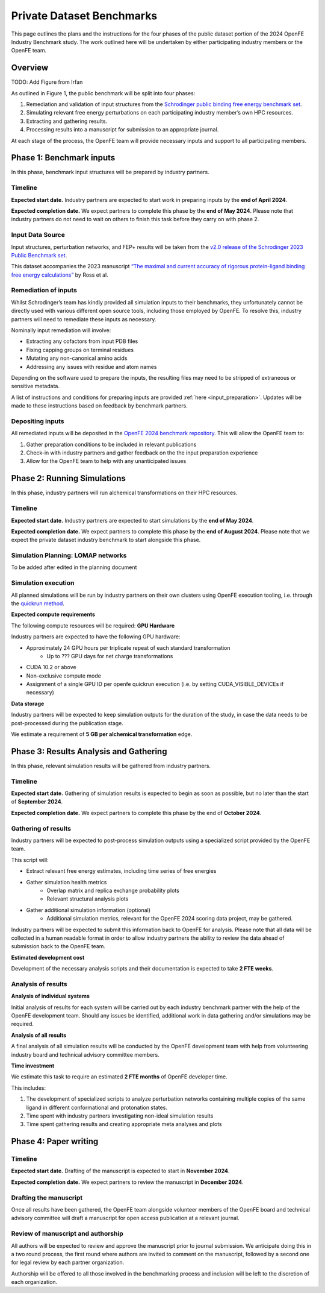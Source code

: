 .. _private_overview:

**************************
Private Dataset Benchmarks
**************************


This page outlines the plans and the instructions for the four phases of the public dataset portion of the 2024 OpenFE Industry Benchmark study.
The work outlined here will be undertaken by either participating industry members or the OpenFE team.

Overview
********

TODO: Add Figure from Irfan

As outlined in Figure 1, the public benchmark will be split into four phases:

1. Remediation and validation of input structures from the `Schrodinger public binding free energy benchmark set <https://github.com/schrodinger/public_binding_free_energy_benchmark>`_.
2. Simulating relevant free energy perturbations on each participating industry member’s own HPC resources.
3. Extracting and gathering results.
4. Processing results into a manuscript for submission to an appropriate journal.

At each stage of the process, the OpenFE team will provide necessary inputs and support to all participating members.

Phase 1: Benchmark inputs
*************************

In this phase, benchmark input structures will be prepared by industry partners.

Timeline
========

**Expected start date.**
Industry partners are expected to start work in preparing inputs by the **end of April 2024**.

**Expected completion date.**
We expect partners to complete this phase by the **end of May 2024**.
Please note that industry partners do not need to wait on others to finish this task before they carry on with phase 2.

Input Data Source
=================

Input structures, perturbation networks, and FEP+ results will be taken from the `v2.0 release of the Schrodinger 2023 Public Benchmark set <https://github.com/schrodinger/public_binding_free_energy_benchmark/tree/v2.0>`_.

This dataset accompanies the 2023 manuscript `“The maximal and current accuracy of rigorous protein-ligand binding free energy calculations” <https://www.nature.com/articles/s42004-023-01019-9>`_ by Ross et al.

Remediation of inputs
=====================

Whilst Schrodinger’s team has kindly provided all simulation inputs to their benchmarks, they unfortunately cannot be directly used with various different open source tools, including those employed by OpenFE. To resolve this, industry partners will need to remediate these inputs as necessary.

Nominally input remediation will involve:

* Extracting any cofactors from input PDB files
* Fixing capping groups on terminal residues
* Mutating any non-canonical amino acids
* Addressing any issues with residue and atom names

Depending on the software used to prepare the inputs, the resulting files may need to be stripped of extraneous or sensitive metadata.

A list of instructions and conditions for preparing inputs are provided :ref:`here <input_preparation>`.
Updates will be made to these instructions based on feedback by benchmark partners.

Depositing inputs
=================

All remediated inputs will be deposited in the `OpenFE 2024 benchmark repository <https://github.com/OpenFreeEnergy/IndustryBenchmarks2024>`_.
This will allow the OpenFE team to:

1. Gather preparation conditions to be included in relevant publications
2. Check-in with industry partners and gather feedback on the the input preparation experience
3. Allow for the OpenFE team to help with any unanticipated issues

Phase 2: Running Simulations
****************************

In this phase, industry partners will run alchemical transformations on their HPC resources.

Timeline
========

**Expected start date.**
Industry partners are expected to start simulations by the **end of May 2024**.

**Expected completion date.**
We expect partners to complete this phase by the **end of August 2024**.
Please note that we expect the private dataset industry benchmark to start alongside this phase.

Simulation Planning: LOMAP networks
===================================

To be added after edited in the planning document

Simulation execution
====================

All planned simulations will be run by industry partners on their own clusters using OpenFE execution tooling, i.e. through the `quickrun method <https://docs.openfree.energy/en/latest/guide/execution/quickrun_execution.html>`_.

**Expected compute requirements**

The following compute resources will be required:
**GPU Hardware**

Industry partners are expected to have the following GPU hardware:

* Approximately 24 GPU hours per triplicate repeat of each standard transformation
   * Up to ??? GPU days for net charge transformations
* CUDA 10.2 or above
* Non-exclusive compute mode
* Assignment of a single GPU ID per openfe quickrun execution (i.e. by setting CUDA_VISIBLE_DEVICEs if necessary)

**Data storage**

Industry partners will be expected to keep simulation outputs for the duration of the study, in case the data needs to be post-processed during the publication stage.

We estimate a requirement of **5 GB per alchemical transformation** edge.

Phase 3: Results Analysis and Gathering
***************************************

In this phase, relevant simulation results will be gathered from industry partners.

Timeline
========

**Expected start date.**
Gathering of simulation results is expected to begin as soon as possible, but no later than the start of **September 2024**.

**Expected completion date.**
We expect partners to complete this phase by the end of **October 2024**.

Gathering of results
====================

Industry partners will be expected to post-process simulation outputs using a specialized script provided by the OpenFE team.

This script will:

* Extract relevant free energy estimates, including time series of free energies
* Gather simulation health metrics
   * Overlap matrix and replica exchange probability plots
   * Relevant structural analysis plots
* Gather additional simulation information (optional)
   * Additional simulation metrics, relevant for the OpenFE 2024 scoring data project, may be gathered.

Industry partners will be expected to submit this information back to OpenFE for analysis. Please note that all data will be collected in a human readable format in order to allow industry partners the ability to review the data ahead of submission back to the OpenFE team.

**Estimated development cost**

Development of the necessary analysis scripts and their documentation is expected to take **2 FTE weeks**.

Analysis of results
===================

**Analysis of individual systems**

Initial analysis of results for each system will be carried out by each industry benchmark partner with the help of the OpenFE development team. Should any issues be identified, additional work in data gathering and/or simulations may be required.

**Analysis of all results**

A final analysis of all simulation results will be conducted by the OpenFE development team with help from volunteering industry board and technical advisory committee members.

**Time investment**

We estimate this task to require an estimated **2 FTE months** of OpenFE developer time.

This includes:

1. The development of specialized scripts to analyze perturbation networks containing multiple copies of the same ligand in different conformational and protonation states.
2. Time spent with industry partners investigating non-ideal simulation results
3. Time spent gathering results and creating appropriate meta analyses and plots

Phase 4: Paper writing
**********************

Timeline
========

**Expected start date.**
Drafting of the manuscript is expected to start in **November 2024**.

**Expected completion date.**
We expect partners to review the manuscript in **December 2024**.

Drafting the manuscript
=======================

Once all results have been gathered, the OpenFE team alongside volunteer members of the OpenFE board and technical advisory committee will draft a manuscript for open access publication at a relevant journal.

Review of manuscript and authorship
===================================

All authors will be expected to review and approve the manuscript prior to journal submission. We anticipate doing this in a two round process, the first round where authors are invited to comment on the manuscript, followed by a second one for legal review by each partner organization.

Authorship will be offered to all those involved in the benchmarking process and inclusion will be left to the discretion of each organization.








